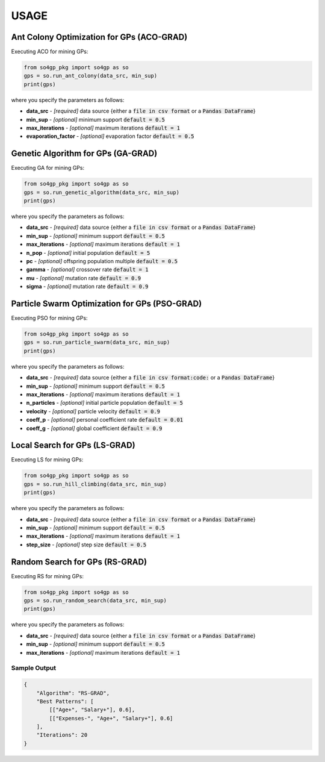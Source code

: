 *****
USAGE
*****

Ant Colony Optimization for GPs (ACO-GRAD)
------------------------------------------

Executing ACO for mining GPs:

.. code-block:: python

    from so4gp_pkg import so4gp as so
    gps = so.run_ant_colony(data_src, min_sup)
    print(gps)


where you specify the parameters as follows:

* **data_src** - *[required]* data source {either a :code:`file in csv format` or a :code:`Pandas DataFrame`}
* **min_sup** - *[optional]* minimum support :code:`default = 0.5`
* **max_iterations** - *[optional]* maximum iterations :code:`default = 1`
* **evaporation_factor** - *[optional]* evaporation factor :code:`default = 0.5`

Genetic Algorithm for GPs (GA-GRAD)
--------------------------------------

Executing GA for mining GPs:

.. code-block:: python

    from so4gp_pkg import so4gp as so
    gps = so.run_genetic_algorithm(data_src, min_sup)
    print(gps)


where you specify the parameters as follows:

* **data_src** - *[required]* data source {either a :code:`file in csv format` or a :code:`Pandas DataFrame`}
* **min_sup** - *[optional]* minimum support :code:`default = 0.5`
* **max_iterations** - *[optional]* maximum iterations :code:`default = 1`
* **n_pop** - *[optional]* initial population :code:`default = 5`
* **pc** - *[optional]* offspring population multiple :code:`default = 0.5`
* **gamma** - *[optional]* crossover rate :code:`default = 1`
* **mu** - *[optional]* mutation rate :code:`default = 0.9`
* **sigma** - *[optional]* mutation rate :code:`default = 0.9`

Particle Swarm Optimization for GPs (PSO-GRAD)
-------------------------------------------------

Executing PSO for mining GPs:

.. code-block:: python

    from so4gp_pkg import so4gp as so
    gps = so.run_particle_swarm(data_src, min_sup)
    print(gps)


where you specify the parameters as follows:

* **data_src** - *[required]* data source {either a :code:`file in csv format:code:` or a :code:`Pandas DataFrame`}
* **min_sup** - *[optional]* minimum support :code:`default = 0.5`
* **max_iterations** - *[optional]* maximum iterations :code:`default = 1`
* **n_particles** - *[optional]* initial particle population :code:`default = 5`
* **velocity** - *[optional]* particle velocity :code:`default = 0.9`
* **coeff_p** - *[optional]* personal coefficient rate :code:`default = 0.01`
* **coeff_g** - *[optional]* global coefficient :code:`default = 0.9`

Local Search for GPs (LS-GRAD)
---------------------------------

Executing LS for mining GPs:

.. code-block:: python

    from so4gp_pkg import so4gp as so
    gps = so.run_hill_climbing(data_src, min_sup)
    print(gps)

where you specify the parameters as follows:

* **data_src** - *[required]* data source {either a :code:`file in csv format` or a :code:`Pandas DataFrame`}
* **min_sup** - *[optional]* minimum support :code:`default = 0.5`
* **max_iterations** - *[optional]* maximum iterations :code:`default = 1`
* **step_size** - *[optional]* step size :code:`default = 0.5`


Random Search for GPs (RS-GRAD)
----------------------------------

Executing RS for mining GPs:

.. code-block:: python

    from so4gp_pkg import so4gp as so
    gps = so.run_random_search(data_src, min_sup)
    print(gps)


where you specify the parameters as follows:

* **data_src** - *[required]* data source {either a :code:`file in csv format` or a :code:`Pandas DataFrame`}
* **min_sup** - *[optional]* minimum support :code:`default = 0.5`
* **max_iterations** - *[optional]* maximum iterations :code:`default = 1`


Sample Output
''''''''''''''

.. code-block:: JSON

    {
	"Algorithm": "RS-GRAD",
	"Best Patterns": [
            [["Age+", "Salary+"], 0.6],
            [["Expenses-", "Age+", "Salary+"], 0.6]
	],
	"Iterations": 20
    }